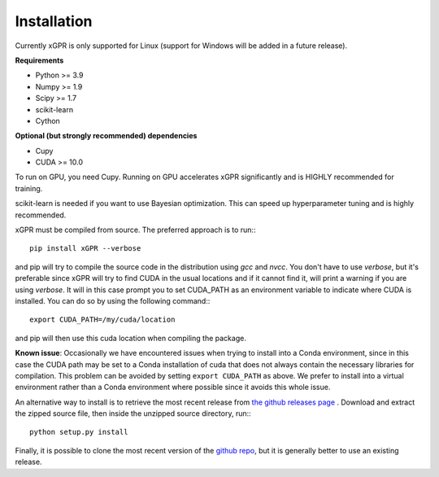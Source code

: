Installation
================

Currently xGPR is only supported for Linux (support for
Windows will be added in a future release).

**Requirements**

* Python >= 3.9
* Numpy >= 1.9
* Scipy >= 1.7
* scikit-learn
* Cython

**Optional (but strongly recommended) dependencies**

* Cupy
* CUDA >= 10.0

To run on GPU, you need Cupy. Running on GPU accelerates xGPR
significantly and is HIGHLY recommended for training.

scikit-learn is needed if you want to use Bayesian optimization.
This can speed up hyperparameter tuning and is highly recommended.

xGPR must be compiled from source. The preferred approach is to run:::

  pip install xGPR --verbose

and pip will try to compile the source code in the distribution
using *gcc* and *nvcc*. You don't have to use *verbose*, but it's
preferable since xGPR will try to find CUDA
in the usual locations and if it cannot find it, will print a warning
if you are using *verbose*. It will in this case prompt
you to set CUDA_PATH as an environment variable to indicate
where CUDA is installed. You can do so by using the following
command:::

  export CUDA_PATH=/my/cuda/location

and pip will then use this cuda location when compiling the package.

**Known issue**: Occasionally we have encountered issues when trying
to install into a Conda environment, since in this case the CUDA path
may be set to a Conda installation of cuda that does not always contain
the necessary libraries for compilation. This problem can be avoided by
setting ``export CUDA_PATH`` as above. We prefer to install into a virtual
environment rather than a Conda environment where possible since it avoids
this whole issue.

An alternative way to install is to retrieve the most recent
release from `the github releases page <https://github.com/jlparkI/xGPR/releases>`_ .
Download and extract the zipped source file, then inside the unzipped
source directory, run:::

  python setup.py install


Finally, it is possible to clone the most recent version of the `github
repo <https://github.com/jlparki/xGPR>`_, but it is generally better
to use an existing release.
